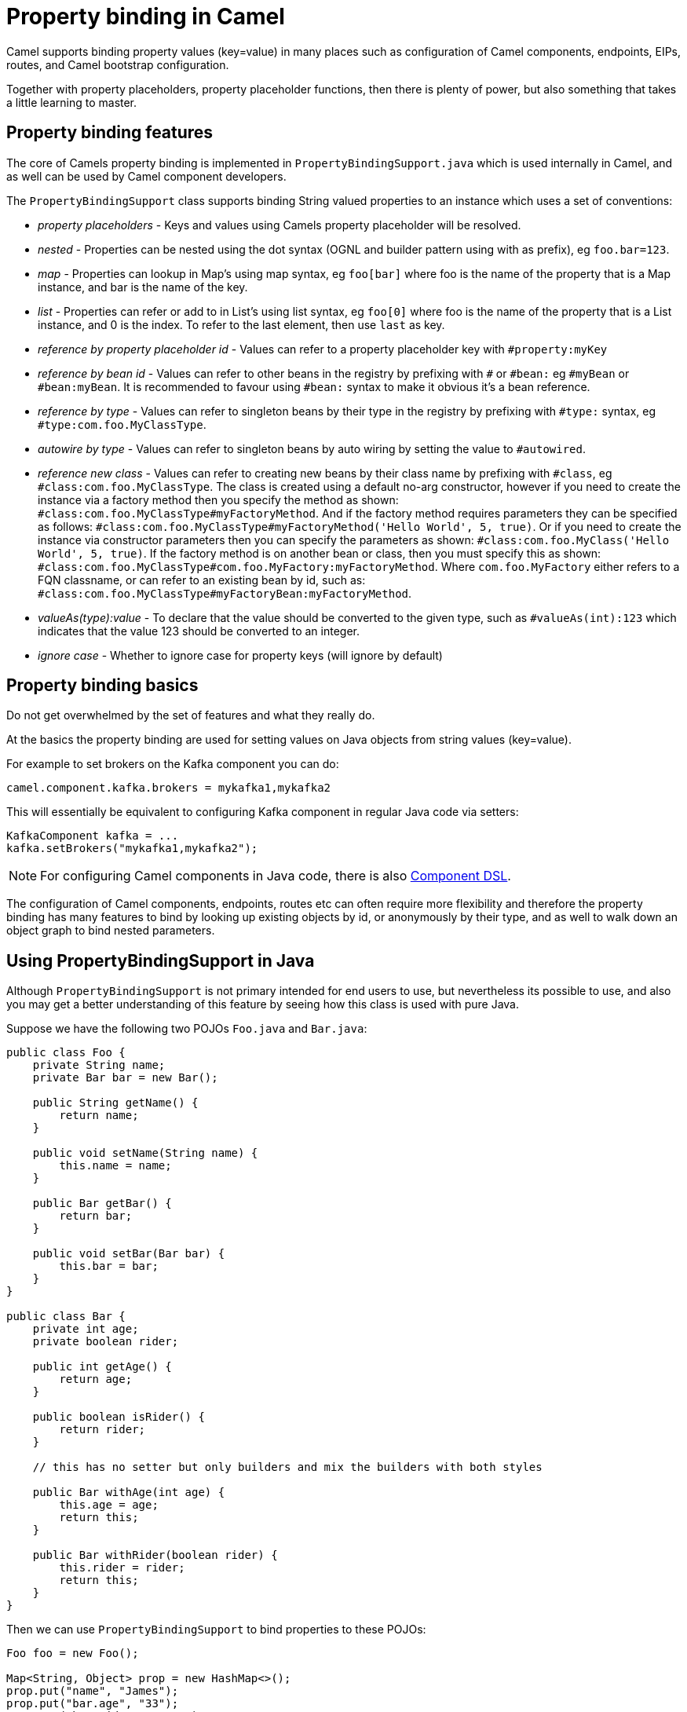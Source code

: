 = Property binding in Camel

Camel supports binding property values (key=value) in many places such as configuration of Camel
components, endpoints, EIPs, routes, and Camel bootstrap configuration.

Together with property placeholders, property placeholder functions, then there is plenty of power, but also
something that takes a little learning to master.

== Property binding features

The core of Camels property binding is implemented in `PropertyBindingSupport.java` which is used internally in Camel,
and as well can be used by Camel component developers.

The `PropertyBindingSupport` class supports binding String valued properties to an instance which uses a set of conventions:

- _property placeholders_ - Keys and values using Camels property placeholder will be resolved.
- _nested_ - Properties can be nested using the dot syntax (OGNL and builder pattern using with as prefix), eg `foo.bar=123`.
- _map_ - Properties can lookup in Map's using map syntax, eg `foo[bar]` where foo is the name of the property that is a Map instance, and bar is the name of the key.
- _list_ - Properties can refer or add to in List's using list syntax, eg `foo[0]` where foo is the name of the property that is a List instance, and 0 is the index. To refer to the last element, then use `last` as key.
- _reference by property placeholder id_ - Values can refer to a property placeholder key with `#property:myKey`
- _reference by bean id_ - Values can refer to other beans in the registry by prefixing with `#` or `#bean:` eg `#myBean` or `#bean:myBean`. It is recommended to favour using `#bean:` syntax to make it obvious it's a bean reference.
- _reference by type_ - Values can refer to singleton beans by their type in the registry by prefixing with `#type:` syntax, eg `#type:com.foo.MyClassType`.
- _autowire by type_ - Values can refer to singleton beans by auto wiring by setting the value to `#autowired`.
- _reference new class_ - Values can refer to creating new beans by their class name by prefixing with `#class`, eg `#class:com.foo.MyClassType`.
       The class is created using a default no-arg constructor, however if you need to create the instance via a factory method
       then you specify the method as shown: `#class:com.foo.MyClassType#myFactoryMethod`.
       And if the factory method requires parameters they can be specified as follows:
       `#class:com.foo.MyClassType#myFactoryMethod('Hello World', 5, true)`.
       Or if you need to create the instance via constructor parameters then you can specify the parameters as shown:
       `#class:com.foo.MyClass('Hello World', 5, true)`.
       If the factory method is on another bean or class, then you must specify this as shown:
       `#class:com.foo.MyClassType#com.foo.MyFactory:myFactoryMethod`. Where `com.foo.MyFactory` either refers to a FQN classname,
       or can refer to an existing bean by id, such as: `#class:com.foo.MyClassType#myFactoryBean:myFactoryMethod`.
- _valueAs(type):value_ - To declare that the value should be converted to the given type, such as `#valueAs(int):123`
       which indicates that the value 123 should be converted to an integer.
- _ignore case_ - Whether to ignore case for property keys (will ignore by default)

== Property binding basics

Do not get overwhelmed by the set of features and what they really do.

At the basics the property binding are used for setting values on Java objects from string values (key=value).

For example to set brokers on the Kafka component you can do:

[source,properties]
----
camel.component.kafka.brokers = mykafka1,mykafka2
----

This will essentially be equivalent to configuring Kafka component in regular Java code via setters:

[source,java]
----
KafkaComponent kafka = ...
kafka.setBrokers("mykafka1,mykafka2");
----

NOTE: For configuring Camel components in Java code, there is also xref:component-dsl.adoc[Component DSL].

The configuration of Camel components, endpoints, routes etc can often require more flexibility and therefore
the property binding has many features to bind by looking up existing objects by id, or anonymously by their type,
and as well to walk down an object graph to bind nested parameters.

== Using PropertyBindingSupport in Java

Although `PropertyBindingSupport` is not primary intended for end users to use, but nevertheless its possible to use,
and also you may get a better understanding of this feature by seeing how this class is used with pure Java.

Suppose we have the following two POJOs `Foo.java` and `Bar.java`:

[source,java]
----
public class Foo {
    private String name;
    private Bar bar = new Bar();

    public String getName() {
        return name;
    }

    public void setName(String name) {
        this.name = name;
    }

    public Bar getBar() {
        return bar;
    }

    public void setBar(Bar bar) {
        this.bar = bar;
    }
}

public class Bar {
    private int age;
    private boolean rider;

    public int getAge() {
        return age;
    }

    public boolean isRider() {
        return rider;
    }

    // this has no setter but only builders and mix the builders with both styles

    public Bar withAge(int age) {
        this.age = age;
        return this;
    }

    public Bar withRider(boolean rider) {
        this.rider = rider;
        return this;
    }
}
----

Then we can use `PropertyBindingSupport` to bind properties to these POJOs:

[source,java]
----
Foo foo = new Foo();

Map<String, Object> prop = new HashMap<>();
prop.put("name", "James");
prop.put("bar.age", "33");
prop.put("bar.rider", "true");

PropertyBindingSupport.bindProperties(context, foo, prop);
----

This will then set the POJOs to have the following values:

----
Foo.name = James
Foo.Bar.age = 33
Foo.Bar.rider = true
----

Instead of providing a map with all the parameters then a single parameter can also be set using builder style as shown:

[source,java]
----
Foo foo = new Foo();

PropertyBindingSupport.build().bind(context, foo, "name", "James");
PropertyBindingSupport.build().bind(context, foo, "bar.age", "33");
PropertyBindingSupport.build().bind(context, foo, "bar.rider", "true");
----

Which is more common to do as follows:

[source,java]
----
Foo foo = new Foo();

PropertyBindingSupport.build().withCamelContext(context).withTarget(foo)
    .withProperty("name", "James");
    .withProperty("bar.age", "33");
    .withProperty("bar.rider", "true")
    .bind();
----

In the example above then we are setting nested values on foo via `bar.age` and `bar.rider`. This is possible because
Foo class has a `getBar` method that returns the `Bar` instance to use:

[source,java]
----
    private Bar bar = new Bar();

    public Bar getBar() {
        return bar;
    }
----

It's a common practice for POJO classes to not create nested instances, but instead on demand. So suppose
`private Bar bar = new Bar();` was not present in the Foo class. In this situation then Camel will automatic
create a new instance of `Bar` using its default no-arg constructor. For more advanced use-cases then you
can specify how the Bar instance should be created, such as via a factory method, or pass in constructor parameters.

For example suppose Bar has a constructor parameter that accepts a boolean, we can pass that information via `#class:` as shown:

[source,java]
----
PropertyBindingSupport.build().withCamelContext(context).withTarget(foo)
    .withProperty("name", "James");
    .withProperty("bar", "#class:com.mycompany.Bar(true)")
    .withProperty("bar.age", "33");
    .withProperty("bar.rider", "true")
    .bind();
----

== More details

Property binding is notably used when running Camel in standalone mode with Camel Main, or using Camel Spring Boot, Camel K,
Camel Kafka Connector, or Camel Quarkus. All these runtimes have a similar way of configuring via property bindings such
as from `application.properties` files.

See more at xref:components:others:main.adoc[Camel Main]

